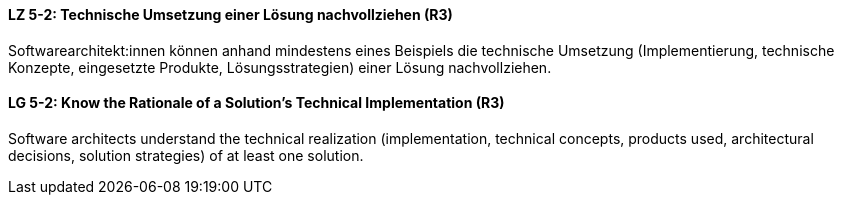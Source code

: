 // tag::DE[]
[[LZ-5-2]]
==== LZ 5-2: Technische Umsetzung einer Lösung nachvollziehen (R3)
Softwarearchitekt:innen können anhand mindestens eines Beispiels die technische Umsetzung (Implementierung, technische Konzepte, eingesetzte Produkte, Lösungsstrategien) einer Lösung nachvollziehen.

// end::DE[]

// tag::EN[]
[[LG-5-2]]
==== LG 5-2: Know the Rationale of a Solution's Technical Implementation (R3)
Software architects understand the technical realization (implementation, technical concepts, products used, architectural decisions, solution strategies) of at least one solution.

// end::EN[]
